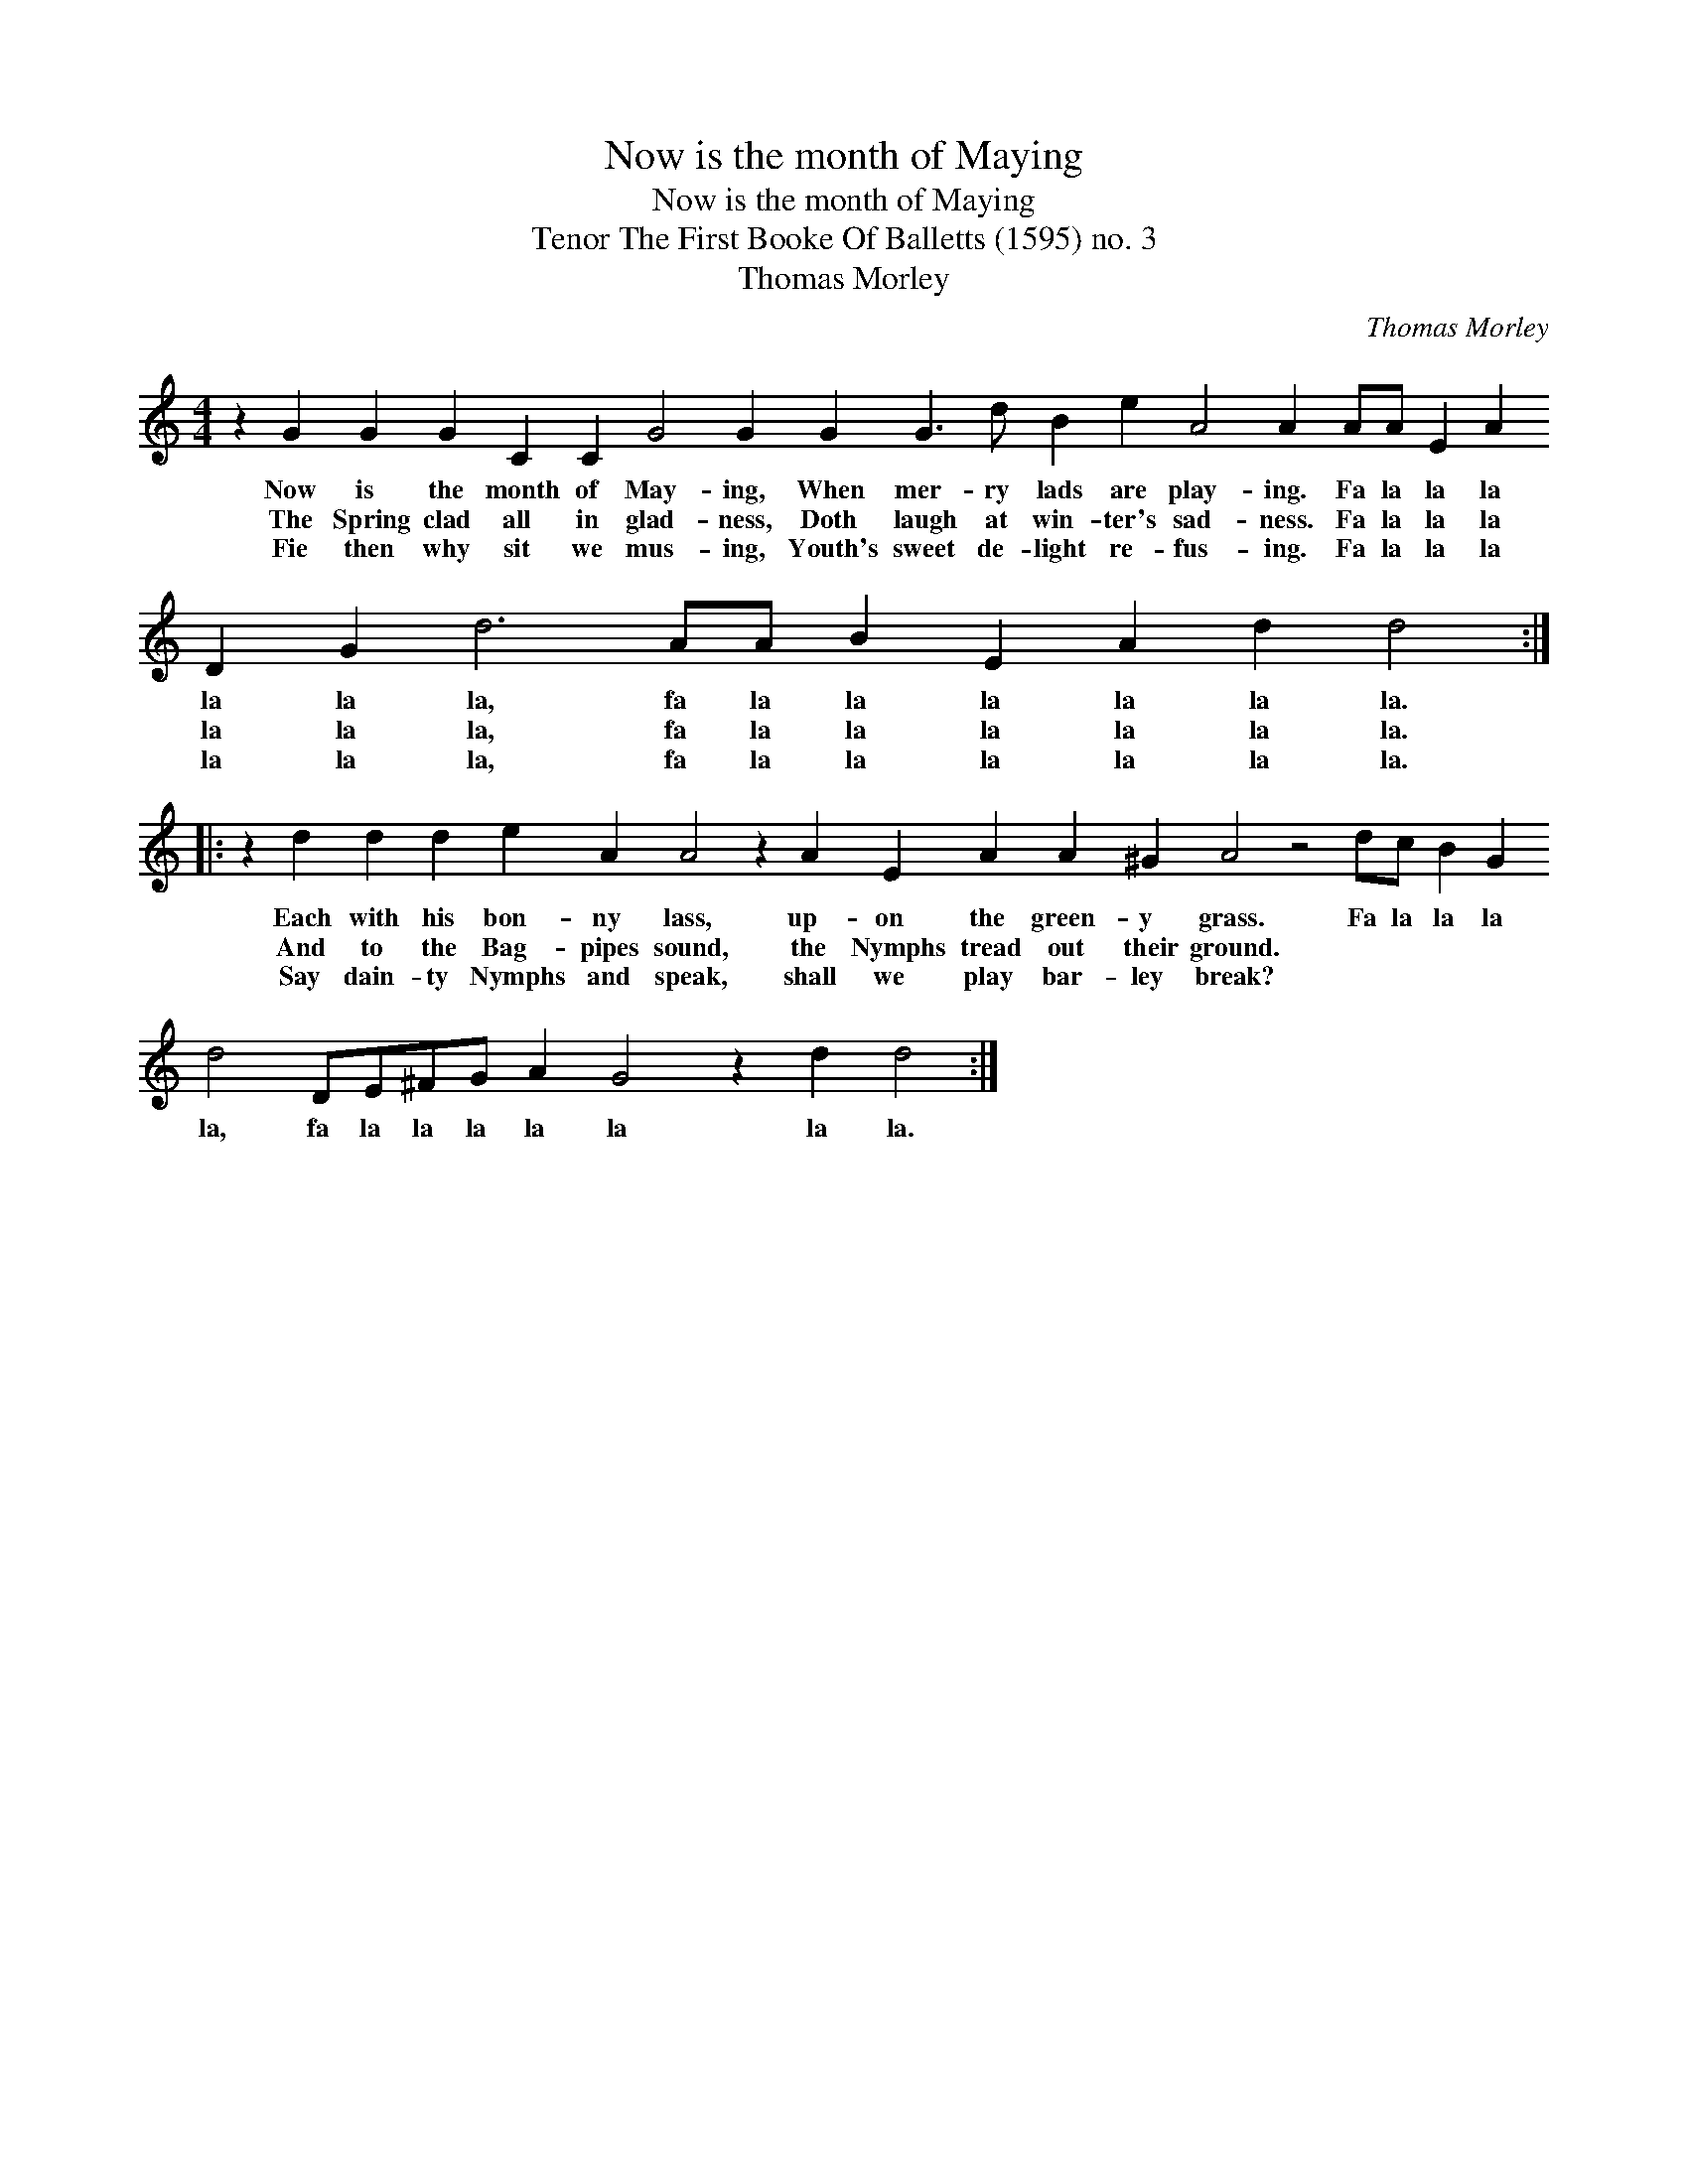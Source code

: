 X:1
T:Now is the month of Maying
T:Now is the month of Maying
T:Tenor The First Booke Of Balletts (1595) no. 3
T:Thomas Morley
C:Thomas Morley
L:1/8
M:4/4
K:C
V:1 treble transpose=-12 
V:1
 z2 G2 G2 G2 C2 C2 G4 G2 G2 G3 d B2 e2 A4 A2 AA E2 A2 D2 G2 d6 AA B2 E2 A2 d2 d4 :: %1
w: Now is the month of May- ing, When mer- ry lads are play- ing. Fa la la la la la la, fa la la la la la la.|
w: The Spring clad all in glad- ness, Doth laugh at win- ter's sad- ness. Fa la la la la la la, fa la la la la la la.|
w: Fie then why sit we mus- ing, Youth's sweet de- light re- fus- ing. Fa la la la la la la, fa la la la la la la.|
 z2 d2 d2 d2 e2 A2 A4 z2 A2 E2 A2 A2 ^G2 A4 z4 dc B2 G2 d4 DE^FG A2 G4 z2 d2 d4 :| %2
w: Each with his bon- ny lass, up- on the green- y grass. Fa la la la la, fa la la la la la la la.|
w: And to the Bag- pipes sound, the Nymphs tread out their ground. * * * * * * * * * * * * *|
w: Say dain- ty Nymphs and speak, shall we play bar- ley break? * * * * * * * * * * * * *|

